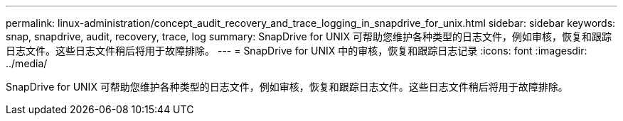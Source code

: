 ---
permalink: linux-administration/concept_audit_recovery_and_trace_logging_in_snapdrive_for_unix.html 
sidebar: sidebar 
keywords: snap, snapdrive, audit, recovery, trace, log 
summary: SnapDrive for UNIX 可帮助您维护各种类型的日志文件，例如审核，恢复和跟踪日志文件。这些日志文件稍后将用于故障排除。 
---
= SnapDrive for UNIX 中的审核，恢复和跟踪日志记录
:icons: font
:imagesdir: ../media/


[role="lead"]
SnapDrive for UNIX 可帮助您维护各种类型的日志文件，例如审核，恢复和跟踪日志文件。这些日志文件稍后将用于故障排除。
